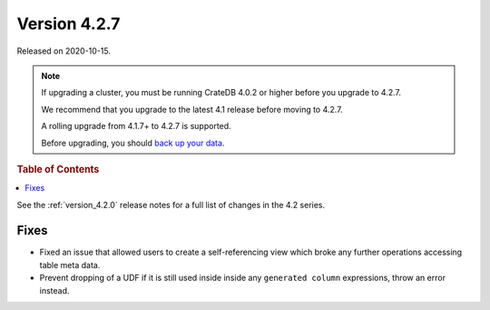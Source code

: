 .. _version_4.2.7:

=============
Version 4.2.7
=============

Released on 2020-10-15.

.. NOTE::

    If upgrading a cluster, you must be running CrateDB 4.0.2 or higher before
    you upgrade to 4.2.7.

    We recommend that you upgrade to the latest 4.1 release before moving to
    4.2.7.

    A rolling upgrade from 4.1.7+ to 4.2.7 is supported.

    Before upgrading, you should `back up your data`_.

.. _back up your data: https://crate.io/a/backing-up-and-restoring-cratedb/



.. rubric:: Table of Contents

.. contents::
   :local:


See the :ref:`version_4.2.0` release notes for a full list of changes in the
4.2 series.


Fixes
=====

- Fixed an issue that allowed users to create a self-referencing view which
  broke any further operations accessing table meta data.

- Prevent dropping of a UDF if it is still used inside inside any
  ``generated column`` expressions, throw an error instead.
